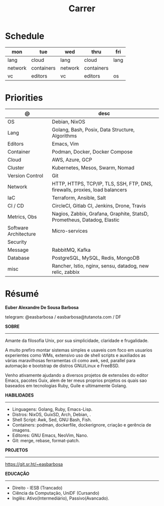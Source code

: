 #+TITLE: Carrer

* Schedule
| mon     | tue        | wed     | thru       | fri  |
|---------+------------+---------+------------+------|
| lang    | cloud      | lang    | cloud      | lang |
| network | containers | network | containers |      |
| vc      | editors    | vc      | editors    | os   |

* Priorities
| @                     | desc                                                                        |
|-----------------------+-----------------------------------------------------------------------------|
| OS                    | Debian, NixOS                                                               |
| Lang                  | Golang, Bash, Posix, Data Structure, Algorithms                                        |
| Editors               | Emacs, Vim                                                                  |
| Container             | Podman, Docker, Docker Compose                                              |
| Cloud                 | AWS, Azure, GCP                                                             |
| Cluster               | Kubernetes, Mesos, Swarm, Nomad                                             |
| Version Control       | Git                                                                         |
| Network               | HTTP, HTTPS, TCP/IP, TLS, SSH, FTP, DNS, firewalls, proxies, load balancers |
| IaC                   | Terraform, Ansible, Salt                                                    |
| CI / CD               | CircleCI, Gitlab CI, Jenkins, Drone, Travis                                 |
| Metrics, Obs          | Nagios, Zabbix, Grafana, Graphite, StatsD, Prometheus, Datadog, Elastic     |
| Software Architecture | Micro-services                                                              |
| Security              |                                                                             |
| Message               | RabbitMQ, Kafka                                                             |
| Database              | PostgreSQL, MySQL, Redis, MongoDB                                           |
| misc                  | Rancher, Istio, nginx, sensu, datadog, new relic, zabbix                    |

* Résumé
#+OPTIONS: toc:nil author:nil date:nil num:nil
*Euber Alexandre De Sousa Barbosa*

telegram: @easbarbosa / easbarbosa@tutanota.com / DF

*SOBRE*
-----

Amante da filosofia Unix, por sua simplicidade, claridade e frugalidade.

A muito prefiro montar sistemas simples e usaveis com foco em usuarios
experientes como WMs, extensivo uso de shell scripts e auxiliados as várias
maravilhosas ferramentas cli como awk, sed, parallel para automação e bootstrap
de distros GNU/Linux e FreeBSD.

Venho ativamente ajudando a diversos projetos de extensões do editor Emacs,
pacotes Guix, alem de ter meus proprios projetos os quais sao baseados em
tecnologias Ruby, Guile e ultimamente Golang.

*HABILIDADES*
-----
  - Linguagens: Golang, Ruby, Emacs-Lisp.
  - Distros: NixOS, GuixSD, Arch, Debian, .
  - Shell Script: Awk, Sed, GNU Bash, Fish.
  - Containers: podman, dockerfile, dockerignore, criação e gerência de imagens.
  - Editores: GNU Emacs, NeoVim, Nano.
  - Git: merge, rebase, format-patch.

*PROJETOS*
-----

  https://git.sr.ht/~easbarbosa

*EDUCAÇÃO*
-----
  - Direito - IESB (Trancado)
  - Ciência da Computação, UniDF (Cursando)
  - Inglês: Ativo(Intermediário), Passivo(Avancado).
